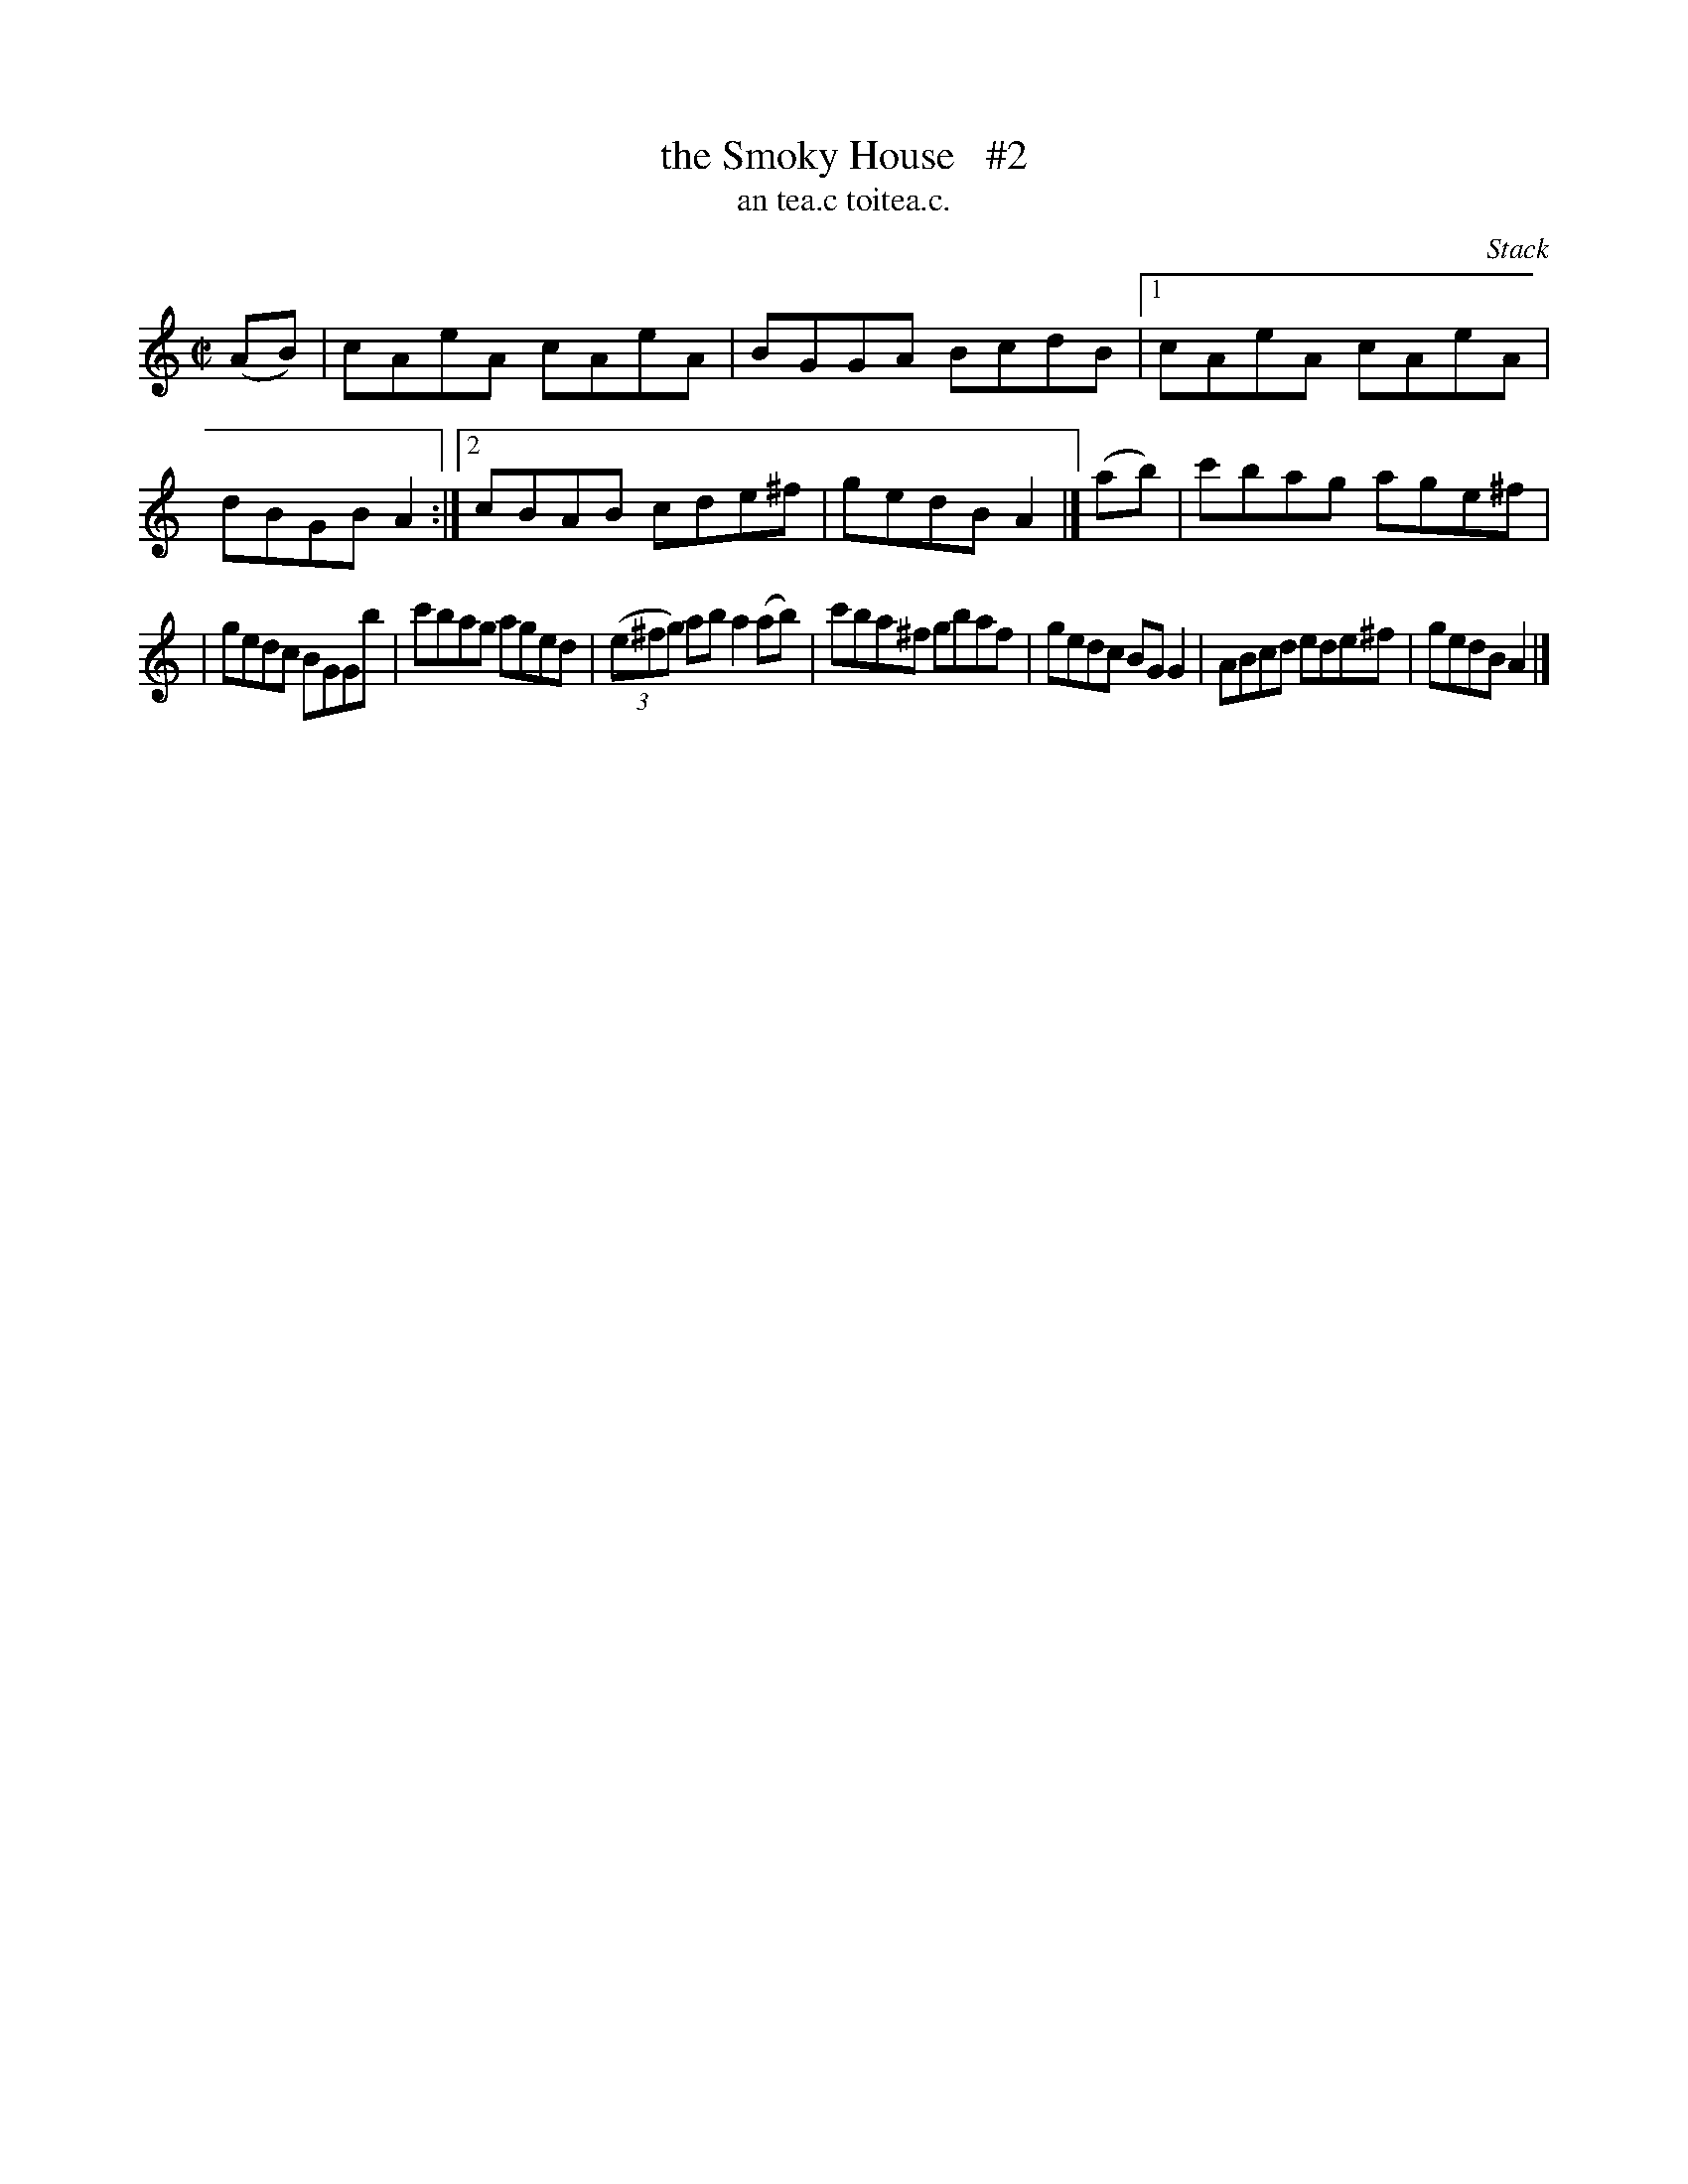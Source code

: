 X: 1504
T: the Smoky House   #2
T: an tea.c toitea.c.
R: reel
%S: s:2 b:14(7+7)
O: Stack
B: O'Neill's 1850 "Music of Ireland" #1504
Z: transcribed by John B. Walsh, walsh@math.ubc.ca 8/23/96
M: C|
L: 1/8
K: Am
(AB) | cAeA cAeA | BGGA BcdB |1 cAeA cAeA | dBGB A2 :|2 cBAB cde^f | gedB A2 |] (ab) | c'bag age^f |
| gedc BGGb | c'bag aged | ((3e^fg) ab a2(ab) | c'ba^f gbaf | gedc BGG2 | ABcd ede^f | gedB A2 |]
